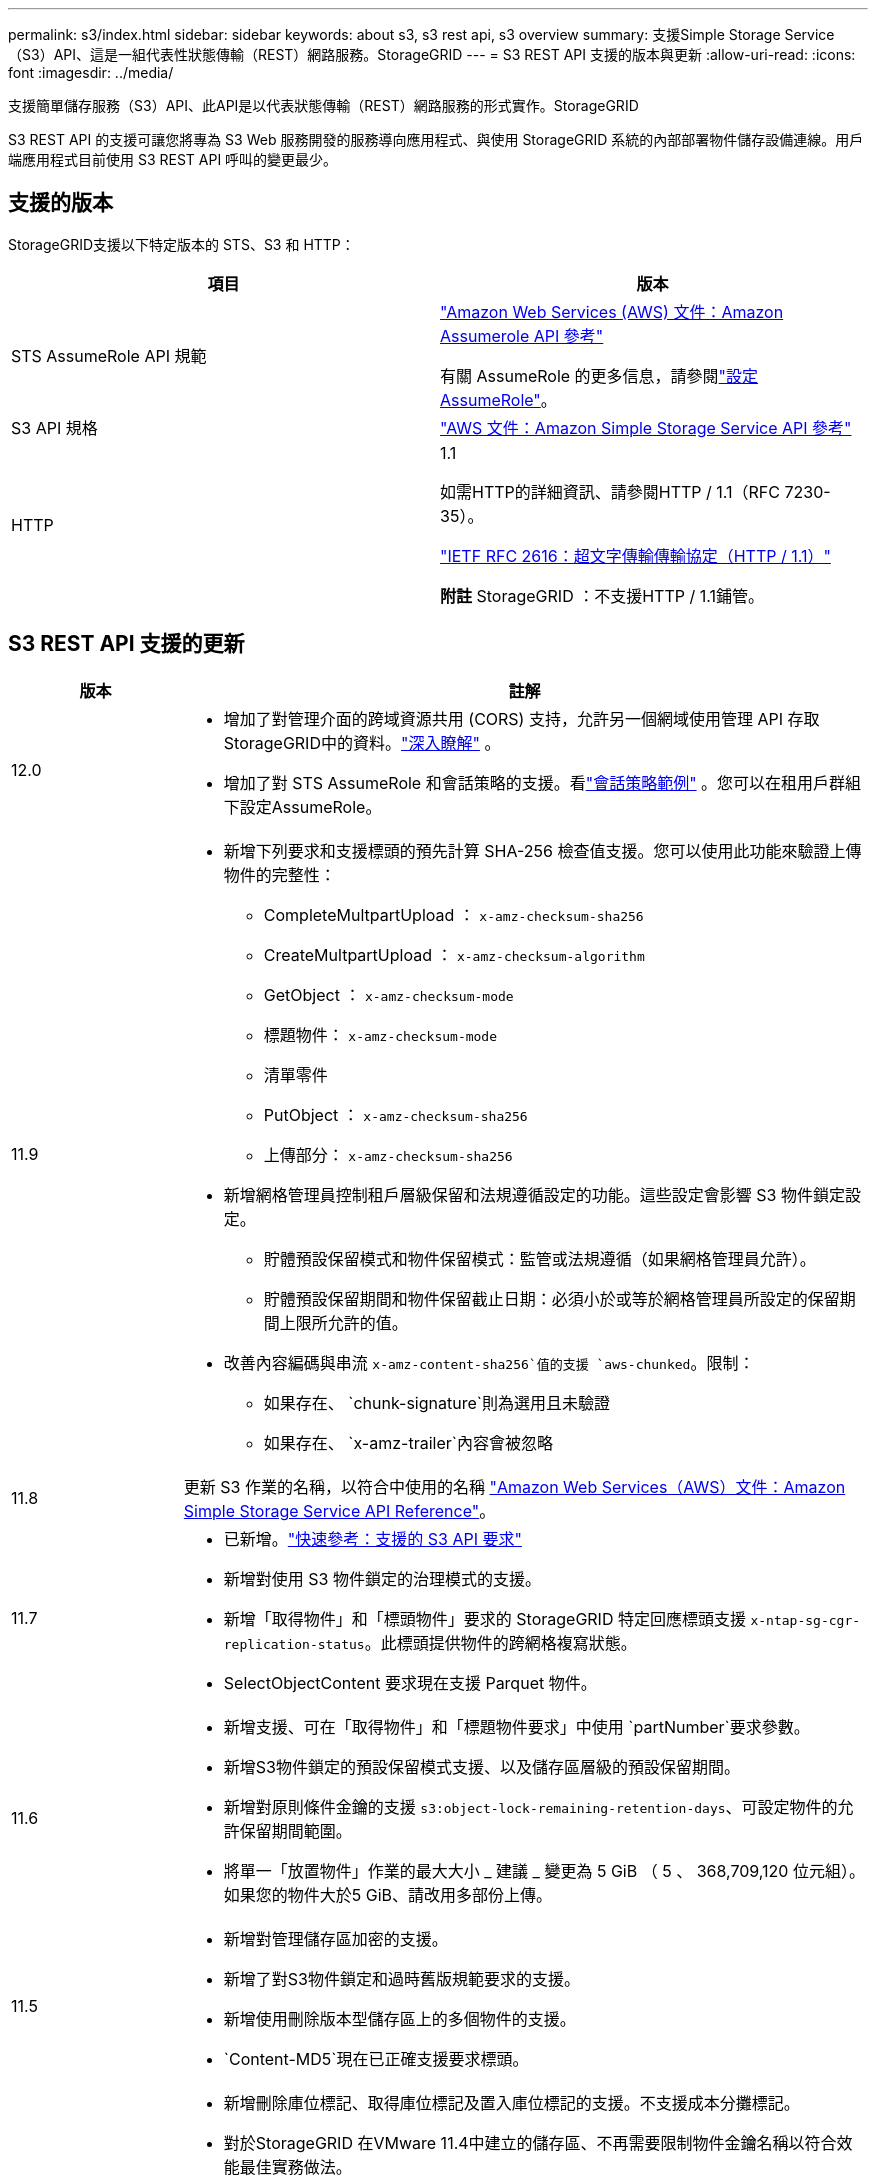 ---
permalink: s3/index.html 
sidebar: sidebar 
keywords: about s3, s3 rest api, s3 overview 
summary: 支援Simple Storage Service（S3）API、這是一組代表性狀態傳輸（REST）網路服務。StorageGRID 
---
= S3 REST API 支援的版本與更新
:allow-uri-read: 
:icons: font
:imagesdir: ../media/


[role="lead"]
支援簡單儲存服務（S3）API、此API是以代表狀態傳輸（REST）網路服務的形式實作。StorageGRID

S3 REST API 的支援可讓您將專為 S3 Web 服務開發的服務導向應用程式、與使用 StorageGRID 系統的內部部署物件儲存設備連線。用戶端應用程式目前使用 S3 REST API 呼叫的變更最少。



== 支援的版本

StorageGRID支援以下特定版本的 STS、S3 和 HTTP：

[cols="1a,1a"]
|===
| 項目 | 版本 


 a| 
STS AssumeRole API 規範
 a| 
https://docs.aws.amazon.com/STS/latest/APIReference/API_AssumeRole.html["Amazon Web Services (AWS) 文件：Amazon Assumerole API 參考"^]

有關 AssumeRole 的更多信息，請參閱link:../tenant/manage-groups.html#set-up-assumerole["設定 AssumeRole"]。



 a| 
S3 API 規格
 a| 
http://docs.aws.amazon.com/AmazonS3/latest/API/Welcome.html["AWS 文件：Amazon Simple Storage Service API 參考"^]



 a| 
HTTP
 a| 
1.1

如需HTTP的詳細資訊、請參閱HTTP / 1.1（RFC 7230-35）。

https://datatracker.ietf.org/doc/html/rfc2616["IETF RFC 2616：超文字傳輸傳輸協定（HTTP / 1.1）"^]

*附註* StorageGRID ：不支援HTTP / 1.1鋪管。

|===


== S3 REST API 支援的更新

[cols="1a,4a"]
|===
| 版本 | 註解 


 a| 
12.0
 a| 
* 增加了對管理介面的跨域資源共用 (CORS) 支持，允許另一個網域使用管理 API 存取StorageGRID中的資料。link:../admin/enable-cross-origin-resource-sharing-for-management-interface.html["深入瞭解"] 。
* 增加了對 STS AssumeRole 和會話策略的支援。看link:example-session-policies.html["會話策略範例"] 。您可以在租用戶群組下設定AssumeRole。




 a| 
11.9
 a| 
* 新增下列要求和支援標頭的預先計算 SHA-256 檢查值支援。您可以使用此功能來驗證上傳物件的完整性：
+
** CompleteMultpartUpload ： `x-amz-checksum-sha256`
** CreateMultpartUpload ： `x-amz-checksum-algorithm`
** GetObject ： `x-amz-checksum-mode`
** 標題物件： `x-amz-checksum-mode`
** 清單零件
** PutObject ： `x-amz-checksum-sha256`
** 上傳部分： `x-amz-checksum-sha256`


* 新增網格管理員控制租戶層級保留和法規遵循設定的功能。這些設定會影響 S3 物件鎖定設定。
+
** 貯體預設保留模式和物件保留模式：監管或法規遵循（如果網格管理員允許）。
** 貯體預設保留期間和物件保留截止日期：必須小於或等於網格管理員所設定的保留期間上限所允許的值。


* 改善內容編碼與串流 `x-amz-content-sha256`值的支援 `aws-chunked`。限制：
+
** 如果存在、 `chunk-signature`則為選用且未驗證
** 如果存在、 `x-amz-trailer`內容會被忽略






 a| 
11.8
 a| 
更新 S3 作業的名稱，以符合中使用的名稱 http://docs.aws.amazon.com/AmazonS3/latest/API/Welcome.html["Amazon Web Services（AWS）文件：Amazon Simple Storage Service API Reference"^]。



 a| 
11.7
 a| 
* 已新增。link:quick-reference-support-for-aws-apis.html["快速參考：支援的 S3 API 要求"]
* 新增對使用 S3 物件鎖定的治理模式的支援。
* 新增「取得物件」和「標頭物件」要求的 StorageGRID 特定回應標頭支援 `x-ntap-sg-cgr-replication-status`。此標頭提供物件的跨網格複寫狀態。
* SelectObjectContent 要求現在支援 Parquet 物件。




 a| 
11.6
 a| 
* 新增支援、可在「取得物件」和「標題物件要求」中使用 `partNumber`要求參數。
* 新增S3物件鎖定的預設保留模式支援、以及儲存區層級的預設保留期間。
* 新增對原則條件金鑰的支援 `s3:object-lock-remaining-retention-days`、可設定物件的允許保留期間範圍。
* 將單一「放置物件」作業的最大大小 _ 建議 _ 變更為 5 GiB （ 5 、 368,709,120 位元組）。如果您的物件大於5 GiB、請改用多部份上傳。




 a| 
11.5
 a| 
* 新增對管理儲存區加密的支援。
* 新增了對S3物件鎖定和過時舊版規範要求的支援。
* 新增使用刪除版本型儲存區上的多個物件的支援。
*  `Content-MD5`現在已正確支援要求標頭。




 a| 
11.4.11.4
 a| 
* 新增刪除庫位標記、取得庫位標記及置入庫位標記的支援。不支援成本分攤標記。
* 對於StorageGRID 在VMware 11.4中建立的儲存區、不再需要限制物件金鑰名稱以符合效能最佳實務做法。
* 新增對活動類型的儲存庫通知的支援 `s3:ObjectRestore:Post`。
* 現在已強制多部分零件的AWS大小限制。多部分上傳中的每個部分必須介於5個mib和5 GiB之間。最後一個部分可能小於5個mib。
* 新增 TLS 1.3 支援




 a| 
11.3
 a| 
* 新增支援使用客戶提供的金鑰（SSE-C）進行物件資料的伺服器端加密。
* 新增刪除、取得及放置 Bucket 生命週期作業（僅限到期動作）及回應標頭的支援 `x-amz-expiration`。
* 更新的「放置物件」、「放置物件」-「複製」和「多重成分上傳」、說明ILM規則在擷取時使用同步放置的影響。
* 不再支援TLS 1.1密碼。




 a| 
11.2
 a| 
新增後物件還原支援、可搭配雲端儲存資源池使用。新增了使用AWS語法的支援、可用於ARN、原則條件金鑰、以及群組和儲存區原則中的原則變數。我們StorageGRID 將繼續支援使用此功能的現有群組和儲存區原則。

*附註：*在其他組態JSON/XML中使用ARN/URN StorageGRID （包括用於自訂的版本功能）並未變更。



 a| 
11.1
 a| 
新增支援跨來源資源共享（ CORS ）、 HTTP for S3 用戶端連線至網格節點、以及儲存區的法規遵循設定。



 a| 
11.0
 a| 
新增支援、可設定適用於儲存區的平台服務（CloudMirror複寫、通知及Elasticsearch整合）。此外、也新增對貯體物件標記位置限制的支援、以及可用的一致性。



 a| 
10.4
 a| 
新增對ILM掃描版本設定、端點網域名稱頁面更新、原則、原則範例及PuttoverwriteObject權限中的條件和變數的支援。



 a| 
10.3
 a| 
新增版本管理支援。



 a| 
10.2
 a| 
新增對群組和庫位存取原則的支援、以及多部份複本（上傳零件-複本）的支援。



 a| 
10.1
 a| 
新增多部分上傳、虛擬託管樣式要求及v4驗證的支援。



 a| 
10.0
 a| 
StorageGRID系統初步支援 S3 REST API。  _簡單儲存服務 API 參考_目前支援的版本是 2006-03-01。

|===